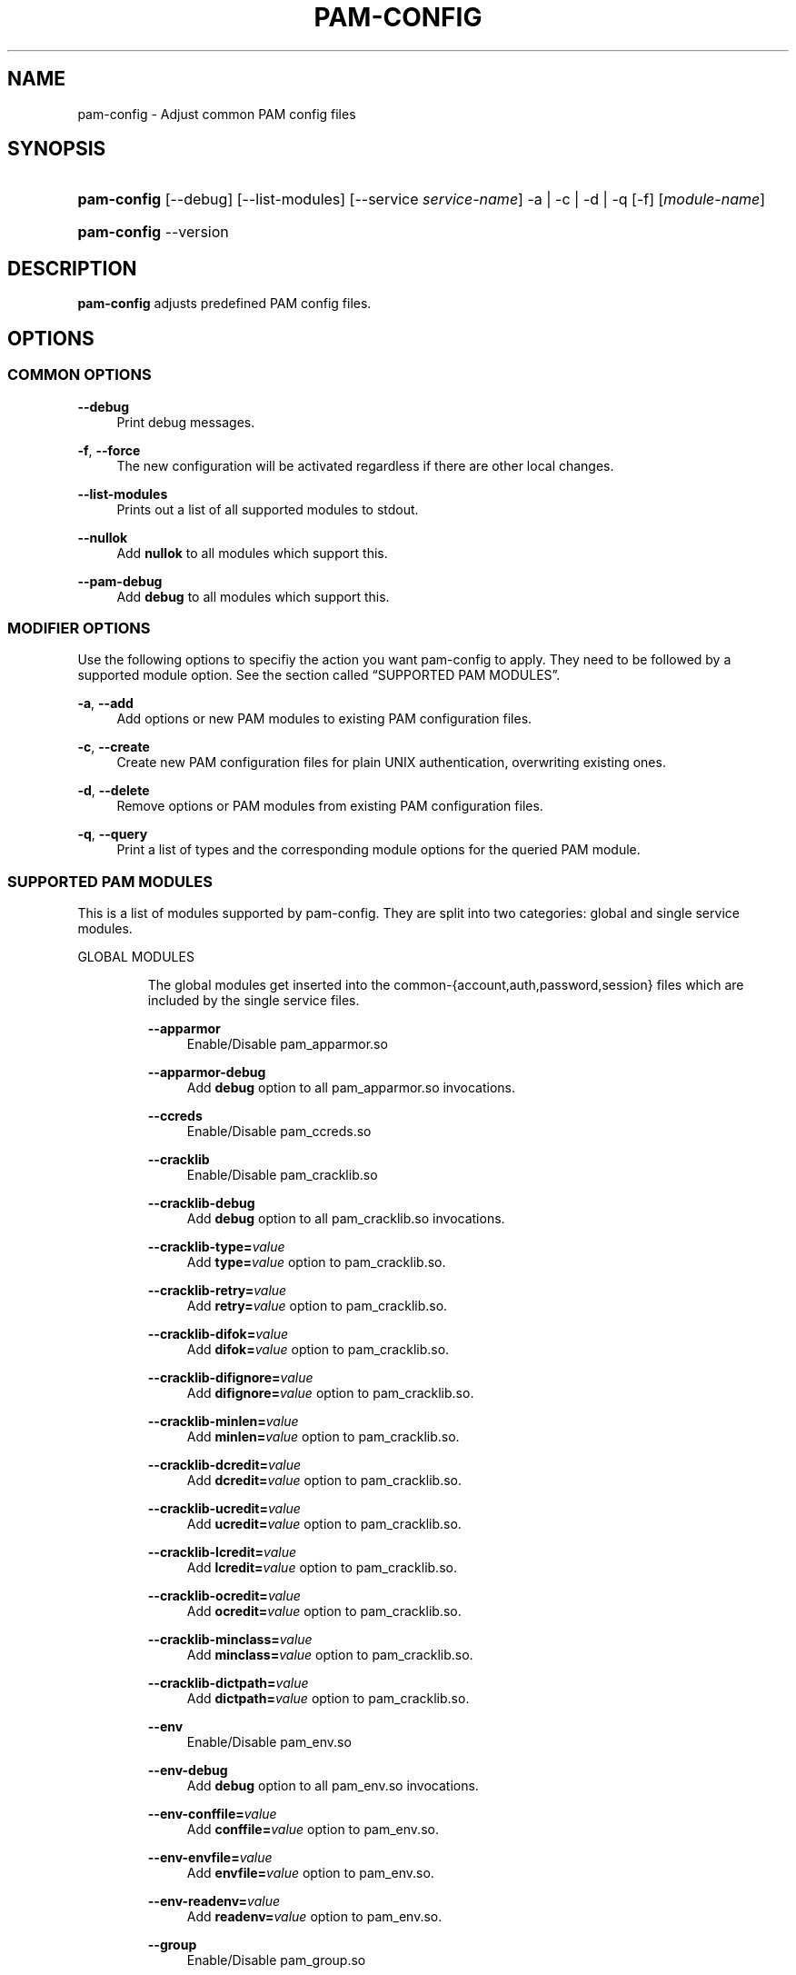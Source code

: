.\"     Title: pam-config
.\"    Author: 
.\" Generator: DocBook XSL Stylesheets v1.73.2 <http://docbook.sf.net/>
.\"      Date: 09/04/2008
.\"    Manual: Reference Manual
.\"    Source: Reference Manual
.\"
.TH "PAM\-CONFIG" "8" "09/04/2008" "Reference Manual" "Reference Manual"
.\" disable hyphenation
.nh
.\" disable justification (adjust text to left margin only)
.ad l
.SH "NAME"
pam-config - Adjust common PAM config files
.SH "SYNOPSIS"
.HP 11
\fBpam\-config\fR [\-\-debug] [\-\-list\-modules] [\-\-service\ \fIservice\-name\fR] \-a | \-c | \-d | \-q  [\-f] [\fImodule\-name\fR]
.HP 11
\fBpam\-config\fR \-\-version
.SH "DESCRIPTION"
.PP

\fBpam\-config\fR
adjusts predefined PAM config files\.
.SH "OPTIONS"
.SS "COMMON OPTIONS"
.PP
\fB\-\-debug\fR
.RS 4
Print debug messages\.
.RE
.PP
\fB\-f\fR, \fB\-\-force\fR
.RS 4
The new configuration will be activated regardless if there are other local changes\.
.RE
.PP
\fB\-\-list\-modules\fR
.RS 4
Prints out a list of all supported modules to stdout\.
.RE
.PP
\fB\-\-nullok\fR
.RS 4
Add
\fBnullok\fR
to all modules which support this\.
.RE
.PP
\fB\-\-pam\-debug\fR
.RS 4
Add
\fBdebug\fR
to all modules which support this\.
.RE
.SS "MODIFIER OPTIONS"
.PP
Use the following options to specifiy the action you want pam\-config to apply\. They need to be followed by a supported module option\. See
the section called \(lqSUPPORTED PAM MODULES\(rq\.
.PP
\fB\-a\fR, \fB\-\-add\fR
.RS 4
Add options or new PAM modules to existing PAM configuration files\.
.RE
.PP
\fB\-c\fR, \fB\-\-create\fR
.RS 4
Create new PAM configuration files for plain UNIX authentication, overwriting existing ones\.
.RE
.PP
\fB\-d\fR, \fB\-\-delete\fR
.RS 4
Remove options or PAM modules from existing PAM configuration files\.
.RE
.PP
\fB\-q\fR, \fB\-\-query\fR
.RS 4
Print a list of types and the corresponding module options for the queried PAM module\.
.RE
.SS "SUPPORTED PAM MODULES"
.PP
This is a list of modules supported by pam\-config\. They are split into two categories: global and single service modules\.
.sp
.it 1 an-trap
.nr an-no-space-flag 1
.nr an-break-flag 1
.br
GLOBAL MODULES
.RS
.PP
The global modules get inserted into the common\-{account,auth,password,session} files which are included by the single service files\.
.PP
\fB\-\-apparmor\fR
.RS 4
Enable/Disable pam_apparmor\.so
.RE
.PP
\fB\-\-apparmor\-debug\fR
.RS 4
Add
\fBdebug\fR
option to all pam_apparmor\.so invocations\.
.RE
.PP
\fB\-\-ccreds\fR
.RS 4
Enable/Disable pam_ccreds\.so
.RE
.PP
\fB\-\-cracklib\fR
.RS 4
Enable/Disable pam_cracklib\.so
.RE
.PP
\fB\-\-cracklib\-debug\fR
.RS 4
Add
\fBdebug\fR
option to all pam_cracklib\.so invocations\.
.RE
.PP
\fB\-\-cracklib\-type=\fR\fIvalue\fR
.RS 4
Add
\fBtype=\fR\fIvalue\fR
option to pam_cracklib\.so\.
.RE
.PP
\fB\-\-cracklib\-retry=\fR\fIvalue\fR
.RS 4
Add
\fBretry=\fR\fIvalue\fR
option to pam_cracklib\.so\.
.RE
.PP
\fB\-\-cracklib\-difok=\fR\fIvalue\fR
.RS 4
Add
\fBdifok=\fR\fIvalue\fR
option to pam_cracklib\.so\.
.RE
.PP
\fB\-\-cracklib\-difignore=\fR\fIvalue\fR
.RS 4
Add
\fBdifignore=\fR\fIvalue\fR
option to pam_cracklib\.so\.
.RE
.PP
\fB\-\-cracklib\-minlen=\fR\fIvalue\fR
.RS 4
Add
\fBminlen=\fR\fIvalue\fR
option to pam_cracklib\.so\.
.RE
.PP
\fB\-\-cracklib\-dcredit=\fR\fIvalue\fR
.RS 4
Add
\fBdcredit=\fR\fIvalue\fR
option to pam_cracklib\.so\.
.RE
.PP
\fB\-\-cracklib\-ucredit=\fR\fIvalue\fR
.RS 4
Add
\fBucredit=\fR\fIvalue\fR
option to pam_cracklib\.so\.
.RE
.PP
\fB\-\-cracklib\-lcredit=\fR\fIvalue\fR
.RS 4
Add
\fBlcredit=\fR\fIvalue\fR
option to pam_cracklib\.so\.
.RE
.PP
\fB\-\-cracklib\-ocredit=\fR\fIvalue\fR
.RS 4
Add
\fBocredit=\fR\fIvalue\fR
option to pam_cracklib\.so\.
.RE
.PP
\fB\-\-cracklib\-minclass=\fR\fIvalue\fR
.RS 4
Add
\fBminclass=\fR\fIvalue\fR
option to pam_cracklib\.so\.
.RE
.PP
\fB\-\-cracklib\-dictpath=\fR\fIvalue\fR
.RS 4
Add
\fBdictpath=\fR\fIvalue\fR
option to pam_cracklib\.so\.
.RE
.PP
\fB\-\-env\fR
.RS 4
Enable/Disable pam_env\.so
.RE
.PP
\fB\-\-env\-debug\fR
.RS 4
Add
\fBdebug\fR
option to all pam_env\.so invocations\.
.RE
.PP
\fB\-\-env\-conffile=\fR\fIvalue\fR
.RS 4
Add
\fBconffile=\fR\fIvalue\fR
option to pam_env\.so\.
.RE
.PP
\fB\-\-env\-envfile=\fR\fIvalue\fR
.RS 4
Add
\fBenvfile=\fR\fIvalue\fR
option to pam_env\.so\.
.RE
.PP
\fB\-\-env\-readenv=\fR\fIvalue\fR
.RS 4
Add
\fBreadenv=\fR\fIvalue\fR
option to pam_env\.so\.
.RE
.PP
\fB\-\-group\fR
.RS 4
Enable/Disable pam_group\.so
.RE
.PP
\fB\-\-krb5\fR
.RS 4
Enable/Disable pam_krb5\.so
.RE
.PP
\fB\-\-krb5\-debug\fR
.RS 4
Add
\fBdebug\fR
option to all pam_krb5\.so invocations\.
.RE
.PP
\fB\-\-krb5\-ignore_unknown_principals\fR
.RS 4
Add
\fBignore_unknown_principals\fR
option to all pam_krb5\.so invocations\.
.RE
.PP
\fB\-\-krb5\-minimum_uid=\fR\fIvalue\fR
.RS 4
Add
\fBminimum_uid=\fR\fIvalue\fR
option to pam_krb5\.so\.
.RE
.PP
\fB\-\-ldap\fR
.RS 4
Enable/Disable pam_ldap\.so
.RE
.PP
\fB\-\-ldap\-debug\fR
.RS 4
Add
\fBdebug\fR
option to all pam_ldap\.so invocations\.
.RE
.PP
\fB\-\-limits\fR
.RS 4
Enable/Disable pam_limits\.so
.RE
.PP
\fB\-\-limits\-debug\fR
.RS 4
Add
\fBdebug\fR
option to all pam_limits\.so invocations\.
.RE
.PP
\fB\-\-limits\-change_uid\fR
.RS 4
Add
\fBchange_uid\fR
option to all pam_limits\.so invocations\.
.RE
.PP
\fB\-\-limits\-utmp_early\fR
.RS 4
Add
\fButmp_early\fR
option to all pam_limits\.so invocations\.
.RE
.PP
\fB\-\-limits\-conf=\fR\fIvalue\fR
.RS 4
Add
\fBconf=\fR\fIvalue\fR
option to pam_limits\.so\.
.RE
.PP
\fB\-\-localuser\fR
.RS 4
Enable/Disable pam_localuser\.so
.RE
.PP
\fB\-\-localuser\-debug\fR
.RS 4
Add
\fBdebug\fR
option to all pam_localuser\.so invocations\.
.RE
.PP
\fB\-\-localuser\-file=\fR\fIvalue\fR
.RS 4
Add
\fBfile=\fR\fIvalue\fR
option to pam_localuser\.so\.
.RE
.PP
\fB\-\-make\fR
.RS 4
Enable/Disable pam_make\.so
.RE
.PP
\fB\-\-make\-debug\fR
.RS 4
Add
\fBdebug\fR
option to all pam_make\.so invocations\.
.RE
.PP
\fB\-\-make\-nosetuid\fR
.RS 4
Add
\fBnosetuid\fR
option to all pam_make\.so invocations\.
.RE
.PP
\fB\-\-make\-make=\fR\fIvalue\fR
.RS 4
Add
\fBmake=\fR\fIvalue\fR
option to pam_make\.so\.
.RE
.PP
\fB\-\-make\-log=\fR\fIvalue\fR
.RS 4
Add
\fBlog=\fR\fIvalue\fR
option to pam_make\.so\.
.RE
.PP
\fB\-\-make\-option=\fR\fIvalue\fR
.RS 4
Add
\fBoption=\fR\fIvalue\fR
option to pam_make\.so\.
.RE
.PP
\fB\-\-mkhomedir\fR
.RS 4
Enable/Disable pam_mkhomedir\.so
.RE
.PP
\fB\-\-mkhomedir\-debug\fR
.RS 4
Add
\fBdebug\fR
option to all pam_mkhomedir\.so invocations\.
.RE
.PP
\fB\-\-mkhomedir\-silent\fR
.RS 4
Add
\fBsilent\fR
option to all pam_mkhomedir\.so invocations\.
.RE
.PP
\fB\-\-mkhomedir\-umask=\fR\fIvalue\fR
.RS 4
Add
\fBumask=\fR\fIvalue\fR
option to pam_mkhomedir\.so\.
.RE
.PP
\fB\-\-mkhomedir\-skel=\fR\fIvalue\fR
.RS 4
Add
\fBskel=\fR\fIvalue\fR
option to pam_mkhomedir\.so\.
.RE
.PP
\fB\-\-nam\fR
.RS 4
Enable/Disable pam_nam\.so
.RE
.PP
\fB\-\-pkcs11\fR
.RS 4
Enable/Disable pam_pkcs11\.so
.RE
.PP
\fB\-\-pkcs11\-debug\fR
.RS 4
Add
\fBdebug\fR
option to all pam_pkcs11\.so invocations\.
.RE
.PP
\fB\-\-pkcs11\-configfile=\fR\fIvalue\fR
.RS 4
Add
\fBconfigfile=\fR\fIvalue\fR
option to pam_pkcs11\.so\.
.RE
.PP
\fB\-\-pwcheck\fR
.RS 4
Enable/Disable pam_pwcheck\.so module in password section\.
.RE
.PP
\fB\-\-pwcheck\-debug\fR
.RS 4
Add
\fBdebug\fR
option to all pam_pwcheck\.so invocations\.
.RE
.PP
\fB\-\-pwcheck\-nullok\fR
.RS 4
Add
\fBnullok\fR
option to all pam_pwcheck\.so invocations\.
.RE
.PP
\fB\-\-pwcheck\-cracklib\fR
.RS 4
Add
\fBcracklib\fR
option to pam_pwcheck\.so\.
.RE
.PP
\fB\-\-pwcheck\-no_obscure_checks\fR
.RS 4
Add
\fBno_obscure_checks\fR
option to pam_pwcheck\.so\.
.RE
.PP
\fB\-\-pwcheck\-enforce_for_root\fR
.RS 4
Add
\fBenforce_for_root\fR
option to pam_pwcheck\.so\.
.RE
.PP
\fB\-\-pwcheck\-cracklib_path=\fR\fIpath\fR
.RS 4
Add
\fBcracklib_path=\fR\fIpath\fR
to pam_pwcheck\.so\.
.RE
.PP
\fB\-\-pwcheck\-maxlen=\fR\fIN\fR
.RS 4
Add
\fBmaxlen=\fR\fIN\fR
to pam_pwcheck\.so\.
.RE
.PP
\fB\-\-pwcheck\-minlen=\fR\fIN\fR
.RS 4
Add
\fBminlen=\fR\fIN\fR
to pam_pwcheck\.so\.
.RE
.PP
\fB\-\-pwcheck\-tries=\fR\fIN\fR
.RS 4
Add
\fBtries=\fR\fIN\fR
to pam_pwcheck\.so\.
.RE
.PP
\fB\-\-pwcheck\-remember=\fR\fIN\fR
.RS 4
Add
\fBremember=\fR\fIN\fR
to pam_pwcheck\.so\.
.RE
.PP
\fB\-\-ssh\fR
.RS 4
Enable/Disable pam_ssh\.so
.RE
.PP
\fB\-\-ssh\-debug\fR
.RS 4
Add
\fBdebug\fR
option to all pam_ssh\.so invocations\.
.RE
.PP
\fB\-\-ssh\-nullok\fR
.RS 4
Add
\fBnullok\fR
option to all pam_ssh\.so invocations\.
.RE
.PP
\fB\-\-ssh\-try_first_pass\fR
.RS 4
Add
\fBtry_first_pass\fR
option to all pam_ssh\.so invocations\.
.RE
.PP
\fB\-\-ssh\-keyfiles=\fR\fIvalue\fR
.RS 4
Add
\fBkeyfiles=\fR\fIvalue\fR
option to pam_ssh\.so\.
.RE
.PP
\fB\-\-thinkfinger\fR
.RS 4
Enable/Disable pam_thinkfinger\.so
.RE
.PP
\fB\-\-thinkfinger\-debug\fR
.RS 4
Add
\fBdebug\fR
option to all pam_thinkfinger\.so invocations\.
.RE
.PP
\fB\-\-umask\fR
.RS 4
Add pam_umask\.so as optional session module\.
.RE
.PP
\fB\-\-umask\-debug\fR
.RS 4
Add
\fBdebug\fR
option to all pam_umask\.so invocations in session management\.
.RE
.PP
\fB\-\-umask\-silent\fR
.RS 4
Add
\fBsilent\fR
option to all pam_umask\.so invocations in session management\.
.RE
.PP
\fB\-\-umask\-usergroups\fR
.RS 4
Add
\fBusergroups\fR
option to all pam_umask\.so invocations in session management\.
.RE
.PP
\fB\-\-umask\-umask=\fR\fImode\fR
.RS 4
Add
\fBumask=\fR\fImode\fR
to pam_umask\.so\.
.RE
.PP
\fB\-\-unix\fR
.RS 4
Enable/Disable pam_unix\.so
.RE
.PP
\fB\-\-unix\-debug\fR
.RS 4
Add
\fBdebug\fR
option to all pam_unix\.so invocations\.
.RE
.PP
\fB\-\-unix\-audit\fR
.RS 4
Add
\fBaudit\fR
option to all pam_unix\.so invocations\.
.RE
.PP
\fB\-\-unix\-nodelay\fR
.RS 4
Add
\fBnodelay\fR
option to all pam_unix\.so invocations\.
.RE
.PP
\fB\-\-unix\-nullok\fR
.RS 4
Add
\fBnullok\fR
option to all pam_unix\.so invocations\.
.RE
.PP
\fB\-\-unix\-shadow\fR
.RS 4
Add
\fBshadow\fR
option to all pam_unix\.so invocations\.
.RE
.PP
\fB\-\-unix\-md5\fR
.RS 4
Add
\fBmd5\fR
option to all pam_unix\.so invocations\.
.RE
.PP
\fB\-\-unix\-bigcrypt\fR
.RS 4
Add
\fBbigcrypt\fR
option to all pam_unix\.so invocations\.
.RE
.PP
\fB\-\-unix\-not_set_pass\fR
.RS 4
Add
\fBnot_set_pass\fR
option to all pam_unix\.so invocations\.
.RE
.PP
\fB\-\-unix\-nis\fR
.RS 4
Add
\fBnis\fR
option to all pam_unix\.so invocations\.
.RE
.PP
\fB\-\-unix\-broken_shadow\fR
.RS 4
Add
\fBbroken_shadow\fR
option to all pam_unix\.so invocations\.
.RE
.PP
\fB\-\-unix\-remember=\fR\fIvalue\fR
.RS 4
Add
\fBremember=\fR\fIvalue\fR
option to pam_unix\.so\.
.RE
.PP
\fB\-\-unix2\fR
.RS 4
Use pam_unix2\.so as standard UNIX PAM module\.
.RE
.PP
\fB\-\-unix2\-nullok\fR
.RS 4
Add
\fBnullok\fR
option to all pam_unix2\.so invocations\.
.RE
.PP
\fB\-\-unix2\-debug\fR
.RS 4
Add
\fBdebug\fR
option to all pam_unix2\.so invocations\.
.RE
.PP
\fB\-\-unix2\-trace\fR
.RS 4
Add
\fBtrace\fR
option to pam_unix2\.so\.
.RE
.PP
\fB\-\-unix2\-none\fR
.RS 4
Add option
\fBnone\fR
to pam_unix2\.so\.
.RE
.PP
\fB\-\-unix2\-call_modules=\fR\fImodules,\.\.\.\fR
.RS 4
Add
\fBcall_modules=\fR\fIlist of modules\fR
to pam_unix2\.so\.
.RE
.PP
\fB\-\-unix2\-nisdir=\fR\fIpath\fR
.RS 4
Add
\fBnisdir=\fR\fIpath\fR
to pam_unix2\.so\.
.RE
.PP
\fB\-\-winbind\fR
.RS 4
Enable/Disable pam_winbind\.so
.RE
.PP
\fB\-\-winbind\-debug\fR
.RS 4
Add
\fBdebug\fR
option to all pam_winbind\.so invocations\.
.RE
.RE
.sp
.it 1 an-trap
.nr an-no-space-flag 1
.nr an-break-flag 1
.br
SINGLE SERVICE MODULES
.RS
.PP
These modules can only be added to single service files\. See also
the section called \(lqUSAGE EXAMPLES\(rq\.
.PP
\fB\-\-ck_connector\fR
.RS 4
Enable/Disable pam_ck_connector\.so
.RE
.PP
\fB\-\-ck_connector\-debug\fR
.RS 4
Add
\fBdebug\fR
option to all pam_ck_connector\.so invocations\.
.RE
.PP
\fB\-\-cryptpass\fR
.RS 4
Enable/Disable pam_cryptpass\.so
.RE
.PP
\fB\-\-csync\fR
.RS 4
Enable/Disable pam_csync\.so
.RE
.PP
\fB\-\-csync\-use_first_pass\fR
.RS 4
Add
\fBuse_first_pass\fR
option to all pam_csync\.so invocations\.
.RE
.PP
\fB\-\-csync\-try_first_pass\fR
.RS 4
Add
\fBtry_first_pass\fR
option to all pam_csync\.so invocations\.
.RE
.PP
\fB\-\-csync\-soft_try_pass\fR
.RS 4
Add
\fBsoft_try_pass\fR
option to all pam_csync\.so invocations\.
.RE
.PP
\fB\-\-csync\-nullok\fR
.RS 4
Add
\fBnullok\fR
option to all pam_csync\.so invocations\.
.RE
.PP
\fB\-\-csync\-debug\fR
.RS 4
Add
\fBdebug\fR
option to all pam_csync\.so invocations\.
.RE
.PP
\fB\-\-csync\-silent\fR
.RS 4
Add
\fBsilent\fR
option to all pam_csync\.so invocations\.
.RE
.PP
\fB\-\-lastlog\fR
.RS 4
Enable/Disable pam_lastlog\.so
.RE
.PP
\fB\-\-lastlog\-debug\fR
.RS 4
Add
\fBdebug\fR
option to all pam_lastlog\.so invocations\.
.RE
.PP
\fB\-\-lastlog\-silent\fR
.RS 4
Add
\fBsilent\fR
option to all pam_lastlog\.so invocations\.
.RE
.PP
\fB\-\-lastlog\-never\fR
.RS 4
Add
\fBnever\fR
option to all pam_lastlog\.so invocations\.
.RE
.PP
\fB\-\-lastlog\-nodate\fR
.RS 4
Add
\fBnodate\fR
option to all pam_lastlog\.so invocations\.
.RE
.PP
\fB\-\-lastlog\-nohost\fR
.RS 4
Add
\fBnohost\fR
option to all pam_lastlog\.so invocations\.
.RE
.PP
\fB\-\-lastlog\-noterm\fR
.RS 4
Add
\fBnoterm\fR
option to all pam_lastlog\.so invocations\.
.RE
.PP
\fB\-\-lastlog\-nowtmp\fR
.RS 4
Add
\fBnowtmp\fR
option to all pam_lastlog\.so invocations\.
.RE
.PP
\fB\-\-loginuid\fR
.RS 4
Enable/Disable pam_loginuid\.so
.RE
.PP
\fB\-\-loginuid\-require_auditd\fR
.RS 4
Add
\fBrequire_auditd\fR
option to all pam_loginuid\.so invocations\.
.RE
.PP
\fB\-\-mount\fR
.RS 4
Enable/Disable pam_mount\.so
.RE
.RE
.SH "USAGE EXAMPLES"
.PP
pam\-config \-q \-\-unix2
.RS 4
Query state of pam_unix2\.so\.
.RE
.PP
pam\-config \-a \-\-ldap
.RS 4
Enable ldap authentication\.
.RE
.PP
pam\-config \-\-service gdm \-a \-\-mount
.RS 4
Enable pam_mount\.so for service gdm\.
.RE
.PP
pam\-config \-\-debug \-a \-\-force \-\-umask
.RS 4
Enable pam_umask\.so whether installed or not, and print debug information during the process\.
.RE
.SH "SEE ALSO"
.PP

\fBPAM\fR(8),
\fBpam_unix2\fR(8),
\fBpam_pwcheck\fR(8),
\fBpam_mkhomedir\fR(8),
\fBpam_limits\fR(8),
\fBpam_env\fR(8),
\fBpam_xauth\fR(8),
\fBpam_make\fR(8)
.SH "AUTHOR"
.PP

\fBpam\-config\fR
was written by Thorsten Kukuk <kukuk@thkukuk\.de>\.

